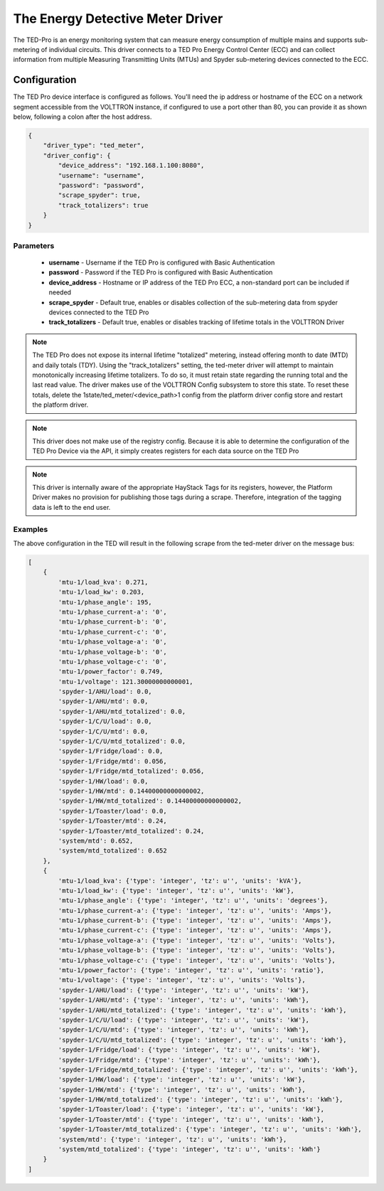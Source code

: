 .. _The-Energy-Detective-Driver:

=================================
The Energy Detective Meter Driver
=================================

The TED-Pro is an energy monitoring system that can measure energy consumption of multiple mains and supports
sub-metering of individual circuits.  This driver connects to a TED Pro Energy Control Center (ECC) and can collect
information from multiple Measuring Transmitting Units (MTUs) and Spyder sub-metering devices connected to the ECC.


Configuration
=============

The TED Pro device interface is configured as follows. You'll need the ip address or hostname of the ECC on a network
segment accessible from the VOLTTRON instance,  if configured to use a port other than 80, you can provide it as shown
below, following a colon after the host address.

.. code-block:: json

    {
        "driver_type": "ted_meter", 
        "driver_config": {
            "device_address": "192.168.1.100:8080", 
            "username": "username", 
            "password": "password", 
            "scrape_spyder": true, 
            "track_totalizers": true
        }
    }


Parameters
----------

    - **username** - Username if the TED Pro is configured with Basic Authentication
    - **password** - Password if the TED Pro is configured with Basic Authentication
    - **device_address** - Hostname or IP address of the TED Pro ECC, a non-standard port can be included if needed
    - **scrape_spyder** - Default true, enables or disables collection of the sub-metering data from spyder devices
      connected to the TED Pro
    - **track_totalizers** - Default true, enables or disables tracking of lifetime totals in the VOLTTRON Driver

.. note::

    The TED Pro does not expose its internal lifetime "totalized" metering, instead offering month to date (MTD)
    and daily totals (TDY).  Using the "track_totalizers" setting, the ted-meter driver will attempt to maintain
    monotonically increasing lifetime totalizers.  To do so, it must retain state regarding the running total and
    the last read value.  The driver makes use of the VOLTTRON Config subsystem to store this state.  To reset these
    totals, delete the 1state/ted_meter/<device_path>1 config from the platform driver config store and restart the
    platform driver.

.. note::

    This driver does not make use of the registry config. Because it is able to determine the configuration
    of the TED Pro Device via the API, it simply creates registers for each data source on the TED Pro

.. note::

    This driver is internally aware of the appropriate HayStack Tags for its registers, however, the Platform Driver makes
    no provision for publishing those tags during a scrape. Therefore, integration of the tagging data is left to the
    end user.


Examples
--------

|TED Pro showing spyder outputs|

The above configuration in the TED will result in the following scrape from the ted-meter driver on the message bus:

.. code-block:: text

    [
        {
            'mtu-1/load_kva': 0.271,
            'mtu-1/load_kw': 0.203,
            'mtu-1/phase_angle': 195,
            'mtu-1/phase_current-a': '0',
            'mtu-1/phase_current-b': '0',
            'mtu-1/phase_current-c': '0',
            'mtu-1/phase_voltage-a': '0',
            'mtu-1/phase_voltage-b': '0',
            'mtu-1/phase_voltage-c': '0',
            'mtu-1/power_factor': 0.749,
            'mtu-1/voltage': 121.30000000000001,
            'spyder-1/AHU/load': 0.0,
            'spyder-1/AHU/mtd': 0.0,
            'spyder-1/AHU/mtd_totalized': 0.0,
            'spyder-1/C/U/load': 0.0,
            'spyder-1/C/U/mtd': 0.0,
            'spyder-1/C/U/mtd_totalized': 0.0,
            'spyder-1/Fridge/load': 0.0,
            'spyder-1/Fridge/mtd': 0.056,
            'spyder-1/Fridge/mtd_totalized': 0.056,
            'spyder-1/HW/load': 0.0,
            'spyder-1/HW/mtd': 0.14400000000000002,
            'spyder-1/HW/mtd_totalized': 0.14400000000000002,
            'spyder-1/Toaster/load': 0.0,
            'spyder-1/Toaster/mtd': 0.24,
            'spyder-1/Toaster/mtd_totalized': 0.24,
            'system/mtd': 0.652,
            'system/mtd_totalized': 0.652
        },
        {
            'mtu-1/load_kva': {'type': 'integer', 'tz': u'', 'units': 'kVA'},
            'mtu-1/load_kw': {'type': 'integer', 'tz': u'', 'units': 'kW'},
            'mtu-1/phase_angle': {'type': 'integer', 'tz': u'', 'units': 'degrees'},
            'mtu-1/phase_current-a': {'type': 'integer', 'tz': u'', 'units': 'Amps'},
            'mtu-1/phase_current-b': {'type': 'integer', 'tz': u'', 'units': 'Amps'},
            'mtu-1/phase_current-c': {'type': 'integer', 'tz': u'', 'units': 'Amps'},
            'mtu-1/phase_voltage-a': {'type': 'integer', 'tz': u'', 'units': 'Volts'},
            'mtu-1/phase_voltage-b': {'type': 'integer', 'tz': u'', 'units': 'Volts'},
            'mtu-1/phase_voltage-c': {'type': 'integer', 'tz': u'', 'units': 'Volts'},
            'mtu-1/power_factor': {'type': 'integer', 'tz': u'', 'units': 'ratio'},
            'mtu-1/voltage': {'type': 'integer', 'tz': u'', 'units': 'Volts'},
            'spyder-1/AHU/load': {'type': 'integer', 'tz': u'', 'units': 'kW'},
            'spyder-1/AHU/mtd': {'type': 'integer', 'tz': u'', 'units': 'kWh'},
            'spyder-1/AHU/mtd_totalized': {'type': 'integer', 'tz': u'', 'units': 'kWh'},
            'spyder-1/C/U/load': {'type': 'integer', 'tz': u'', 'units': 'kW'},
            'spyder-1/C/U/mtd': {'type': 'integer', 'tz': u'', 'units': 'kWh'},
            'spyder-1/C/U/mtd_totalized': {'type': 'integer', 'tz': u'', 'units': 'kWh'},
            'spyder-1/Fridge/load': {'type': 'integer', 'tz': u'', 'units': 'kW'},
            'spyder-1/Fridge/mtd': {'type': 'integer', 'tz': u'', 'units': 'kWh'},
            'spyder-1/Fridge/mtd_totalized': {'type': 'integer', 'tz': u'', 'units': 'kWh'},
            'spyder-1/HW/load': {'type': 'integer', 'tz': u'', 'units': 'kW'},
            'spyder-1/HW/mtd': {'type': 'integer', 'tz': u'', 'units': 'kWh'},
            'spyder-1/HW/mtd_totalized': {'type': 'integer', 'tz': u'', 'units': 'kWh'},
            'spyder-1/Toaster/load': {'type': 'integer', 'tz': u'', 'units': 'kW'},
            'spyder-1/Toaster/mtd': {'type': 'integer', 'tz': u'', 'units': 'kWh'},
            'spyder-1/Toaster/mtd_totalized': {'type': 'integer', 'tz': u'', 'units': 'kWh'},
            'system/mtd': {'type': 'integer', 'tz': u'', 'units': 'kWh'},
            'system/mtd_totalized': {'type': 'integer', 'tz': u'', 'units': 'kWh'}
        }
    ]

.. |TED Pro showing spyder outputs| image:: files/ted-spyders.png
